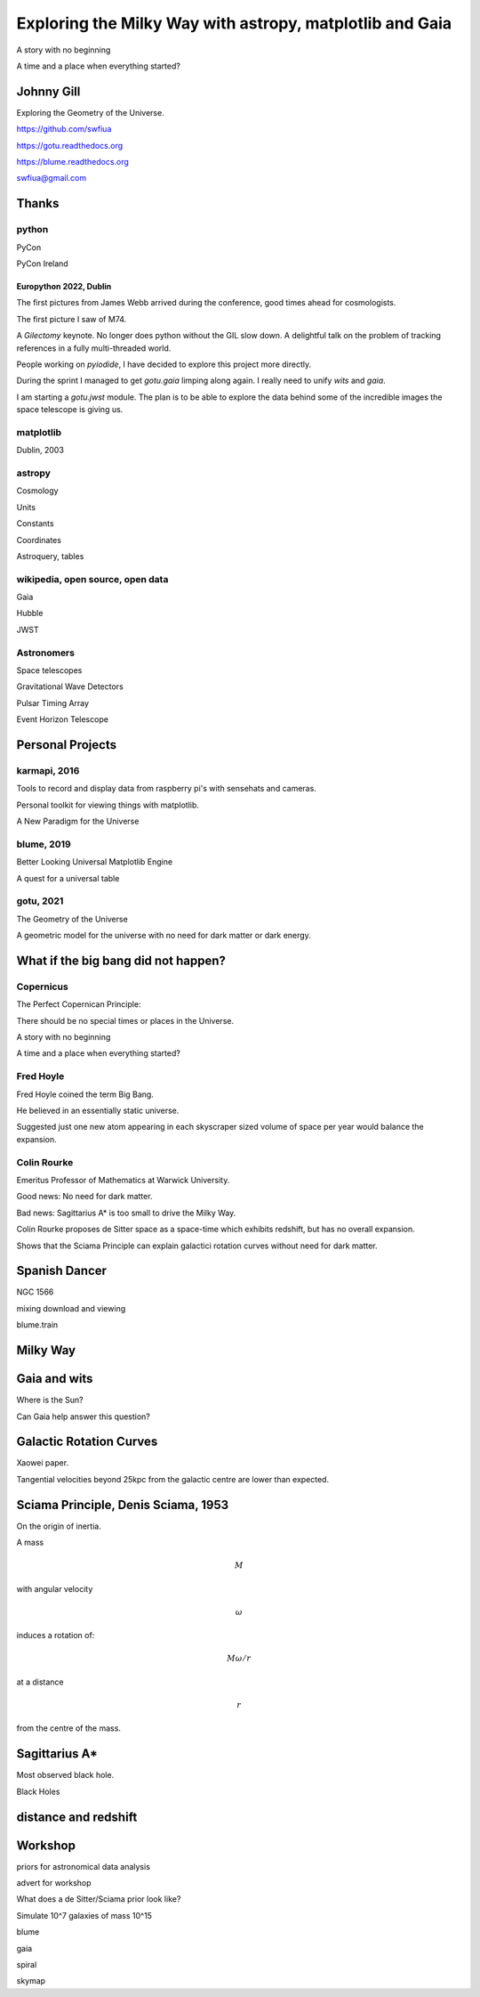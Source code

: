 =============================================================
  Exploring the Milky Way with astropy, matplotlib and Gaia
=============================================================

.. image:: images/milkywaytalk.jpeg


A story with no beginning

A time and a place when everything started?


Johnny Gill
===========

Exploring the Geometry of the Universe.


.. image:: images/johny.png

https://github.com/swfiua

https://gotu.readthedocs.org

https://blume.readthedocs.org

swfiua@gmail.com



Thanks
======


.. image:: images/spanish_dancer.png


python
------



PyCon

PyCon Ireland


Europython 2022, Dublin
+++++++++++++++++++++++

The first pictures from James Webb arrived during the conference, good
times ahead for cosmologists.

The first picture I saw of M74.

A *Gilectomy* keynote.  No longer does python without the GIL slow
down.  A delightful talk on the problem of tracking references in a
fully multi-threaded world.

People working on *pyiodide*, I have decided to explore this project
more directly.

During the sprint I managed to get *gotu.gaia* limping along again.
I really need to unify *wits* and *gaia*.

I am starting a *gotu.jwst* module.  The plan is to be able to explore
the data behind some of the incredible images the space telescope is
giving us.

.. image:: images/m74.png
           

matplotlib
----------

Dublin, 2003

.. image:: images/table_demo.png


astropy
-------

Cosmology

Units

Constants

Coordinates

Astroquery, tables

.. image:: images/carina.png


wikipedia, open source, open data
---------------------------------

Gaia

Hubble

JWST

Astronomers
-----------

Space telescopes

Gravitational Wave Detectors

Pulsar Timing Array

Event Horizon Telescope


Personal Projects
=================

karmapi, 2016
-------------

Tools to record and display data from raspberry pi's with sensehats
and cameras.

Personal toolkit for viewing things with matplotlib.

A New Paradigm for the Universe

.. image:: images/spanish2.png

blume, 2019
-----------

Better Looking Universal Matplotlib Engine

A quest for a universal table

.. image:: images/spanish1.png

gotu, 2021
----------

The Geometry of the Universe

A geometric model for the universe with no need for dark matter or
dark energy.

.. image:: images/gotu.png


What if the big bang did not happen?
====================================

Copernicus
----------

The Perfect Copernican Principle:

There should be no special times or places in the Universe.

A story with no beginning

A time and a place when everything started?

.. image:: images/copernicus.png


Fred Hoyle
----------

Fred Hoyle coined the term Big Bang.

He believed in an essentially static universe.

Suggested just one new atom appearing in each skyscraper sized volume
of space per year would balance the expansion.

.. image:: images/m31.png

Colin Rourke
------------

Emeritus Professor of Mathematics at Warwick University.

Good news: No need for dark matter.

Bad news: Sagittarius A* is too small to drive the Milky Way.

Colin Rourke proposes de Sitter space as a space-time which exhibits
redshift, but has no overall expansion.

Shows that the Sciama Principle can explain galactici rotation curves
without need for dark matter.

.. image:: images/cpr.jpg

Spanish Dancer
==============

NGC 1566

.. image:: images/spanish3.png

mixing download and viewing

blume.train

Milky Way
=========

.. image:: images/milkyway_gaia.png


Gaia and wits
=============

Where is the Sun?

Can Gaia help answer this question?


Galactic Rotation Curves
========================

Xaowei paper.

Tangential velocities beyond 25kpc from the galactic centre are lower
than expected.

.. image:: images/milkyway_rotation.png


Sciama Principle, Denis Sciama, 1953
====================================

On the origin of inertia.

A mass

.. math::

   M

with angular velocity

.. math::

   \omega

induces a rotation of:

.. math::

   M \omega / r

at a distance

.. math::

   r

from the centre of the mass.

.. image:: images/dennis_sciama.png


Sagittarius A*
==============

.. image:: images/sgrastar.png


Most observed black hole.

Black Holes


   
distance and redshift
=====================

.. image:: images/zvr.png





           

Workshop
========

priors for astronomical data analysis

advert for workshop

What does a de Sitter/Sciama prior look like?

Simulate 10^7 galaxies of mass 10^15

blume

gaia

spiral

skymap




